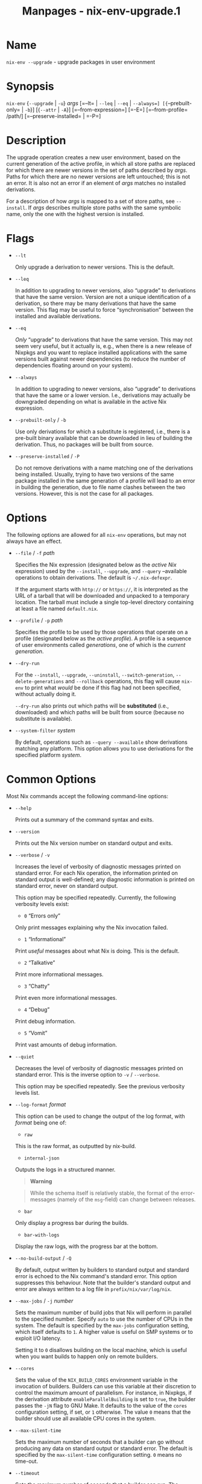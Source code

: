 #+TITLE: Manpages - nix-env-upgrade.1
* Name
=nix-env --upgrade= - upgrade packages in user environment

* Synopsis
=nix-env= {=--upgrade= | =-u=} /args/ [=--lt= | =--leq= | =--eq= |
=--always=] [{=--prebuilt-only= | =-b=}] [{=--attr= | =-A=}]
[=--from-expression=] [=-E=] [=--from-profile= /path/]
[=--preserve-installed= | =-P=]

* Description
The upgrade operation creates a new user environment, based on the
current generation of the active profile, in which all store paths are
replaced for which there are newer versions in the set of paths
described by /args/. Paths for which there are no newer versions are
left untouched; this is not an error. It is also not an error if an
element of /args/ matches no installed derivations.

For a description of how /args/ is mapped to a set of store paths, see
=--install=. If /args/ describes multiple store paths with the same
symbolic name, only the one with the highest version is installed.

* Flags
- =--lt=

  Only upgrade a derivation to newer versions. This is the default.

- =--leq=

  In addition to upgrading to newer versions, also “upgrade” to
  derivations that have the same version. Version are not a unique
  identification of a derivation, so there may be many derivations that
  have the same version. This flag may be useful to force
  “synchronisation” between the installed and available derivations.

- =--eq=

  /Only/ “upgrade” to derivations that have the same version. This may
  not seem very useful, but it actually is, e.g., when there is a new
  release of Nixpkgs and you want to replace installed applications with
  the same versions built against newer dependencies (to reduce the
  number of dependencies floating around on your system).

- =--always=

  In addition to upgrading to newer versions, also “upgrade” to
  derivations that have the same or a lower version. I.e., derivations
  may actually be downgraded depending on what is available in the
  active Nix expression.

- =--prebuilt-only= / =-b=

  Use only derivations for which a substitute is registered, i.e., there
  is a pre-built binary available that can be downloaded in lieu of
  building the derivation. Thus, no packages will be built from source.

- =--preserve-installed= / =-P=

  Do not remove derivations with a name matching one of the derivations
  being installed. Usually, trying to have two versions of the same
  package installed in the same generation of a profile will lead to an
  error in building the generation, due to file name clashes between the
  two versions. However, this is not the case for all packages.

* Options
The following options are allowed for all =nix-env= operations, but may
not always have an effect.

- =--file= / =-f= /path/

  Specifies the Nix expression (designated below as the /active Nix/
  expression) used by the =--install=, =--upgrade=, and =--query=
  --available operations to obtain derivations. The default is
  =~/.nix-defexpr=.

  If the argument starts with =http://= or =https://=, it is interpreted
  as the URL of a tarball that will be downloaded and unpacked to a
  temporary location. The tarball must include a single top-level
  directory containing at least a file named =default.nix=.

- =--profile= / =-p= /path/

  Specifies the profile to be used by those operations that operate on a
  profile (designated below as the /active profile/). A profile is a
  sequence of user environments called /generations/, one of which is
  the /current generation/.

- =--dry-run=

  For the =--install=, =--upgrade=, =--uninstall=,
  =--switch-generation=, =--delete-generations= and =--rollback=
  operations, this flag will cause =nix-env= to print what /would/ be
  done if this flag had not been specified, without actually doing it.

  =--dry-run= also prints out which paths will be *substituted* (i.e.,
  downloaded) and which paths will be built from source (because no
  substitute is available).

- =--system-filter= /system/

  By default, operations such as =--query --available= show derivations
  matching any platform. This option allows you to use derivations for
  the specified platform /system/.

* Common Options
Most Nix commands accept the following command-line options:

- =--help=

  Prints out a summary of the command syntax and exits.

- =--version=

  Prints out the Nix version number on standard output and exits.

- =--verbose= / =-v=

  Increases the level of verbosity of diagnostic messages printed on
  standard error. For each Nix operation, the information printed on
  standard output is well-defined; any diagnostic information is printed
  on standard error, never on standard output.

  This option may be specified repeatedly. Currently, the following
  verbosity levels exist:

  - =0= “Errors only”

  Only print messages explaining why the Nix invocation failed.

  - =1= “Informational”

  Print /useful/ messages about what Nix is doing. This is the default.

  - =2= “Talkative”

  Print more informational messages.

  - =3= “Chatty”

  Print even more informational messages.

  - =4= “Debug”

  Print debug information.

  - =5= “Vomit”

  Print vast amounts of debug information.

- =--quiet=

  Decreases the level of verbosity of diagnostic messages printed on
  standard error. This is the inverse option to =-v= / =--verbose=.

  This option may be specified repeatedly. See the previous verbosity
  levels list.

- =--log-format= /format/

  This option can be used to change the output of the log format, with
  /format/ being one of:

  - =raw=

  This is the raw format, as outputted by nix-build.

  - =internal-json=

  Outputs the logs in a structured manner.

  #+begin_quote
  *Warning*

  #+end_quote

  #+begin_quote
  While the schema itself is relatively stable, the format of the
  error-messages (namely of the =msg=-field) can change between
  releases.

  #+end_quote

  - =bar=

  Only display a progress bar during the builds.

  - =bar-with-logs=

  Display the raw logs, with the progress bar at the bottom.

- =--no-build-output= / =-Q=

  By default, output written by builders to standard output and standard
  error is echoed to the Nix command's standard error. This option
  suppresses this behaviour. Note that the builder's standard output and
  error are always written to a log file in =prefix/nix/var/log/nix=.

- =--max-jobs= / =-j= /number/

  Sets the maximum number of build jobs that Nix will perform in
  parallel to the specified number. Specify =auto= to use the number of
  CPUs in the system. The default is specified by the =max-jobs=
  configuration setting, which itself defaults to =1=. A higher value is
  useful on SMP systems or to exploit I/O latency.

  Setting it to =0= disallows building on the local machine, which is
  useful when you want builds to happen only on remote builders.

- =--cores=

  Sets the value of the =NIX_BUILD_CORES= environment variable in the
  invocation of builders. Builders can use this variable at their
  discretion to control the maximum amount of parallelism. For instance,
  in Nixpkgs, if the derivation attribute =enableParallelBuilding= is
  set to =true=, the builder passes the =-jN= flag to GNU Make. It
  defaults to the value of the =cores= configuration setting, if set, or
  =1= otherwise. The value =0= means that the builder should use all
  available CPU cores in the system.

- =--max-silent-time=

  Sets the maximum number of seconds that a builder can go without
  producing any data on standard output or standard error. The default
  is specified by the =max-silent-time= configuration setting. =0= means
  no time-out.

- =--timeout=

  Sets the maximum number of seconds that a builder can run. The default
  is specified by the =timeout= configuration setting. =0= means no
  timeout.

- =--keep-going= / =-k=

  Keep going in case of failed builds, to the greatest extent possible.
  That is, if building an input of some derivation fails, Nix will still
  build the other inputs, but not the derivation itself. Without this
  option, Nix stops if any build fails (except for builds of
  substitutes), possibly killing builds in progress (in case of parallel
  or distributed builds).

- =--keep-failed= / =-K=

  Specifies that in case of a build failure, the temporary directory
  (usually in =/tmp=) in which the build takes place should not be
  deleted. The path of the build directory is printed as an
  informational message.

- =--fallback=

  Whenever Nix attempts to build a derivation for which substitutes are
  known for each output path, but realising the output paths through the
  substitutes fails, fall back on building the derivation.

  The most common scenario in which this is useful is when we have
  registered substitutes in order to perform binary distribution from,
  say, a network repository. If the repository is down, the realisation
  of the derivation will fail. When this option is specified, Nix will
  build the derivation instead. Thus, installation from binaries falls
  back on installation from source. This option is not the default since
  it is generally not desirable for a transient failure in obtaining the
  substitutes to lead to a full build from source (with the related
  consumption of resources).

- =--readonly-mode=

  When this option is used, no attempt is made to open the Nix database.
  Most Nix operations do need database access, so those operations will
  fail.

- =--arg= /name/ /value/

  This option is accepted by =nix-env=, =nix-instantiate=, =nix-shell=
  and =nix-build=. When evaluating Nix expressions, the expression
  evaluator will automatically try to call functions that it encounters.
  It can automatically call functions for which every argument has a
  *default value* (e.g., ={ argName ?  defaultValue }: ...=).

  With =--arg=, you can also call functions that have arguments without
  a default value (or override a default value). That is, if the
  evaluator encounters a function with an argument named /name/, it will
  call it with value /value/.

  For instance, the top-level =default.nix= in Nixpkgs is actually a
  function:

#+begin_example
{ # The system (e.g., `i686-linux') for which to build the packages.
system ? builtins.currentSystem
...
}: ...
#+end_example

#+begin_quote
So if you call this Nix expression (e.g., when you do
=nix-env --install --attr pkgname=), the function will be called
automatically using the value =builtins.currentSystem= for the =system=
argument. You can override this using =--arg=, e.g.,
=nix-env --install --attr pkgname --arg system \"i686-freebsd\"=. (Note
that since the argument is a Nix string literal, you have to escape the
quotes.)

#+end_quote

- =--argstr= /name/ /value/

  This option is like =--arg=, only the value is not a Nix expression
  but a string. So instead of =--arg system \"i686-linux\"= (the outer
  quotes are to keep the shell happy) you can say
  =--argstr system i686-linux=.

- =--attr= / =-A= /attrPath/

  Select an attribute from the top-level Nix expression being evaluated.
  (=nix-env=, =nix-instantiate=, =nix-build= and =nix-shell= only.) The
  /attribute path/ /attrPath/ is a sequence of attribute names separated
  by dots. For instance, given a top-level Nix expression /e/, the
  attribute path =xorg.xorgserver= would cause the expression
  =e.xorg.xorgserver= to be used. See =nix-env --install= for some
  concrete examples.

  In addition to attribute names, you can also specify array indices.
  For instance, the attribute path =foo.3.bar= selects the =bar=
  attribute of the fourth element of the array in the =foo= attribute of
  the top-level expression.

- =--expr= / =-E=

  Interpret the command line arguments as a list of Nix expressions to
  be parsed and evaluated, rather than as a list of file names of Nix
  expressions. (=nix-instantiate=, =nix-build= and =nix-shell= only.)

  For =nix-shell=, this option is commonly used to give you a shell in
  which you can build the packages returned by the expression. If you
  want to get a shell which contain the /built/ packages ready for use,
  give your expression to the =nix-shell --packages= convenience flag
  instead.

- =-I= / =--include= /path/

  Add an entry to the list of search paths used to resolve *lookup
  paths*. This option may be given multiple times.

  Paths added through =-I= take precedence over the =nix-path=
  configuration setting and the =NIX_PATH= environment variable.

- =--option= /name/ /value/

  Set the Nix configuration option /name/ to /value/. This overrides
  settings in the Nix configuration file (see nix.conf5).

- =--repair=

  Fix corrupted or missing store paths by redownloading or rebuilding
  them. Note that this is slow because it requires computing a
  cryptographic hash of the contents of every path in the closure of the
  build. Also note the warning under =nix-store --repair-path=.

  *Note*

  See =man nix.conf= for overriding configuration settings with command
  line flags.

* Environment variables
- =NIX_PROFILE=

  Location of the Nix profile. Defaults to the target of the symlink
  =~/.nix-profile=, if it exists, or =/nix/var/nix/profiles/default=
  otherwise.

* Common Environment Variables
Most Nix commands interpret the following environment variables:

- =IN_NIX_SHELL=

  Indicator that tells if the current environment was set up by
  =nix-shell=. It can have the values =pure= or =impure=.

- =NIX_PATH=

  A colon-separated list of search path entries used to resolve *lookup
  paths*.

  This environment variable overrides the value of the =nix-path=
  configuration setting.

  It can be extended using the =-I= option.

  #+begin_quote
  *Example*

  #+end_quote

  #+begin_example
  $ export NIX_PATH=`/home/eelco/Dev:nixos-config=/etc/nixos
  #+end_example

  If =NIX_PATH= is set to an empty string, resolving search paths will
  always fail.

  #+begin_quote
  *Example*

  #+end_quote

  #+begin_example
  $ NIX_PATH= nix-instantiate --eval '<nixpkgs>'
  error: file 'nixpkgs' was not found in the Nix search path (add it using $NIX_PATH or -I)
  #+end_example

- =NIX_IGNORE_SYMLINK_STORE=

  Normally, the Nix store directory (typically =/nix/store=) is not
  allowed to contain any symlink components. This is to prevent “impure”
  builds. Builders sometimes “canonicalise” paths by resolving all
  symlink components. Thus, builds on different machines (with
  =/nix/store= resolving to different locations) could yield different
  results. This is generally not a problem, except when builds are
  deployed to machines where =/nix/store= resolves differently. If you
  are sure that you're not going to do that, you can set
  =NIX_IGNORE_SYMLINK_STORE= to =1=.

  Note that if you're symlinking the Nix store so that you can put it on
  another file system than the root file system, on Linux you're better
  off using =bind= mount points, e.g.,

#+begin_example
$ mkdir /nix
$ mount -o bind /mnt/otherdisk/nix /nix
#+end_example

#+begin_quote
Consult the mount 8 manual page for details.

#+end_quote

- =NIX_STORE_DIR=

  Overrides the location of the Nix store (default =prefix/store=).

- =NIX_DATA_DIR=

  Overrides the location of the Nix static data directory (default
  =prefix/share=).

- =NIX_LOG_DIR=

  Overrides the location of the Nix log directory (default
  =prefix/var/log/nix=).

- =NIX_STATE_DIR=

  Overrides the location of the Nix state directory (default
  =prefix/var/nix=).

- =NIX_CONF_DIR=

  Overrides the location of the system Nix configuration directory
  (default =prefix/etc/nix=).

- =NIX_CONFIG=

  Applies settings from Nix configuration from the environment. The
  content is treated as if it was read from a Nix configuration file.
  Settings are separated by the newline character.

- =NIX_USER_CONF_FILES=

  Overrides the location of the Nix user configuration files to load
  from.

  The default are the locations according to the *XDG Base Directory
  Specification*. See the *XDG Base Directories* sub-section for
  details.

  The variable is treated as a list separated by the =:= token.

- =TMPDIR=

  Use the specified directory to store temporary files. In particular,
  this includes temporary build directories; these can take up
  substantial amounts of disk space. The default is =/tmp=.

- =NIX_REMOTE=

  This variable should be set to =daemon= if you want to use the Nix
  daemon to execute Nix operations. This is necessary in *multi-user*
  Nix installations. If the Nix daemon's Unix socket is at some
  non-standard path, this variable should be set to
  =unix://path/to/socket=. Otherwise, it should be left unset.

- =NIX_SHOW_STATS=

  If set to =1=, Nix will print some evaluation statistics, such as the
  number of values allocated.

- =NIX_COUNT_CALLS=

  If set to =1=, Nix will print how often functions were called during
  Nix expression evaluation. This is useful for profiling your Nix
  expressions.

- =GC_INITIAL_HEAP_SIZE=

  If Nix has been configured to use the Boehm garbage collector, this
  variable sets the initial size of the heap in bytes. It defaults to
  384 MiB. Setting it to a low value reduces memory consumption, but
  will increase runtime due to the overhead of garbage collection.

** XDG Base Directories
Nix follows the *XDG Base Directory Specification*.

For backwards compatibility, Nix commands will follow the standard only
when =use-xdg-base-directories= is enabled. *New Nix commands*
(experimental) conform to the standard by default.

The following environment variables are used to determine locations of
various state and configuration files:

- [=XDG_CONFIG_HOME=]{#env-XDG/CONFIG/HOME} (default =~/.config=)

- [=XDG_STATE_HOME=]{#env-XDG/STATE/HOME} (default =~/.local/state=)

- [=XDG_CACHE_HOME=]{#env-XDG/CACHE/HOME} (default =~/.cache=)

* Examples
#+begin_example
$ nix-env --upgrade --attr nixpkgs.gcc
upgrading `gcc-3.3.1' to `gcc-3.4'
#+end_example

When there are no updates available, nothing will happen:

#+begin_example
$ nix-env --upgrade --attr nixpkgs.pan
#+end_example

Using =-A= is preferred when possible, as it is faster and unambiguous
but it is also possible to upgrade to a specific version by matching the
derivation name:

#+begin_example
$ nix-env --upgrade gcc-3.3.2 --always
upgrading `gcc-3.4' to `gcc-3.3.2'
#+end_example

To try to upgrade everything (matching packages based on the part of the
derivation name without version):

#+begin_example
$ nix-env --upgrade
upgrading `hello-2.1.2' to `hello-2.1.3'
upgrading `mozilla-1.2' to `mozilla-1.4'
#+end_example

* Versions
The upgrade operation determines whether a derivation =y= is an upgrade
of a derivation =x= by looking at their respective =name= attributes.
The names (e.g., =gcc-3.3.1= are split into two parts: the package name
(=gcc=), and the version (=3.3.1=). The version part starts after the
first dash not followed by a letter. =y= is considered an upgrade of =x=
if their package names match, and the version of =y= is higher than that
of =x=.

The versions are compared by splitting them into contiguous components
of numbers and letters. E.g., =3.3.1pre5= is split into =[3, 3, 1,=
"pre", 5]. These lists are then compared lexicographically (from left to
right). Corresponding components =a= and =b= are compared as follows. If
they are both numbers, integer comparison is used. If =a= is an empty
string and =b= is a number, =a= is considered less than =b=. The special
string component =pre= (for /pre-release/) is considered to be less than
other components. String components are considered less than number
components. Otherwise, they are compared lexicographically (i.e., using
case-sensitive string comparison).

This is illustrated by the following examples:

#+begin_example
1.0 < 2.3
2.1 < 2.3
2.3 = 2.3
2.5 > 2.3
3.1 > 2.3
2.3.1 > 2.3
2.3.1 > 2.3a
2.3pre1 < 2.3
2.3pre3 < 2.3pre12
2.3a < 2.3c
2.3pre1 < 2.3c
2.3pre1 < 2.3q
#+end_example
